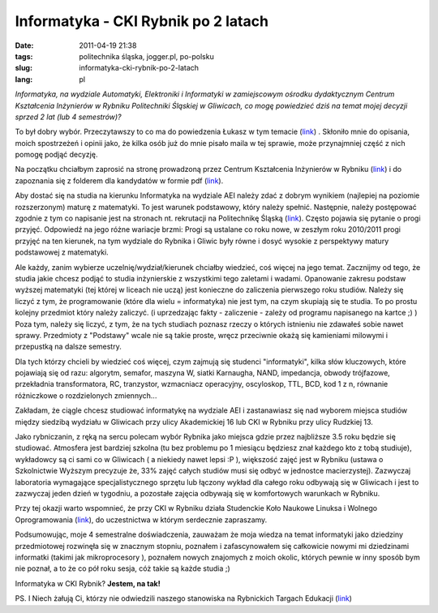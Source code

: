 Informatyka - CKI Rybnik po 2 latach
####################################
:date: 2011-04-19 21:38
:tags: politechnika śląska, jogger.pl, po-polsku
:slug: informatyka-cki-rybnik-po-2-latach
:lang: pl

*Informatyka, na wydziale Automatyki, Elektroniki i Informatyki w
zamiejscowym ośrodku dydaktycznym Centrum Kształcenia Inżynierów w
Rybniku Politechniki Śląskiej w Gliwicach, co mogę powiedzieć dziś na
temat mojej decyzji sprzed 2 lat (lub 4 semestrów)?*

.. raw:: html

   </p>

To był dobry wybór. Przeczytawszy to co ma do powiedzenia Łukasz w tym
temacie (`link`_) . Skłoniło mnie do opisania, moich spostrzeżeń i
opinii jako, że kilka osób już do mnie pisało maila w tej sprawie, może
przynajmniej część z nich pomogę podjąć decyzję.

.. raw:: html

   </p>

Na początku chciałbym zaprosić na stronę prowadzoną przez Centrum
Kształcenia Inżynierów w Rybniku
(`link <https://www.polsl.pl/Jednostki/RJP1/Strony/witamy.aspx>`__) i do
zapoznania się z folderem dla kandydatów w formie pdf
(`link <https://www.polsl.pl/Jednostki/RJP1/Documents/do%20pobrania/Folder_informacyjny_CKI.pdf>`__).

.. raw:: html

   </p>

Aby dostać się na studia na kierunku Informatyka na wydziale AEI należy
zdać z dobrym wynikiem (najlepiej na poziomie rozszerzonym) maturę z
matematyki. To jest warunek podstawowy, który należy spełnić. Następnie,
należy postępować zgodnie z tym co napisanie jest na stronach nt.
rekrutacji na Politechnikę Śląską
(`link <http://rekrutacja.polsl.pl/default.aspx>`__). Często pojawia się
pytanie o progi przyjęć. Odpowiedź na jego różne wariacje brzmi: Progi
są ustalane co roku nowe, w zeszłym roku 2010/2011 progi przyjęć na ten
kierunek, na tym wydziale do Rybnika i Gliwic były równe i dosyć wysokie
z perspektywy matury podstawowej z matematyki.

.. raw:: html

   </p>

Ale każdy, zanim wybierze uczelnię/wydział/kierunek chciałby wiedzieć,
coś więcej na jego temat. Zacznijmy od tego, że studia jakie chcesz
podjąć to studia inżynierskie z wszystkimi tego zaletami i wadami.
Opanowanie zakresu podstaw wyższej matematyki (tej której w liceach nie
uczą) jest konieczne do zaliczenia pierwszego roku studiów. Należy się
liczyć z tym, że programowanie (które dla wielu = informatyka) nie jest
tym, na czym skupiają się te studia. To po prostu kolejny przedmiot
który należy zaliczyć. (i uprzedzając fakty - zaliczenie - zależy od
programu napisanego na kartce ;) ) Poza tym, należy się liczyć, z tym,
że na tych studiach poznasz rzeczy o których istnieniu nie zdawałeś
sobie nawet sprawy. Przedmioty z "Podstawy" wcale nie są takie proste,
wręcz przeciwnie okażą się kamieniami milowymi i przepustką na dalsze
semestry.

.. raw:: html

   </p>

Dla tych którzy chcieli by wiedzieć coś więcej, czym zajmują się
studenci "informatyki", kilka słów kluczowych, które pojawiają się od
razu: algorytm, semafor, maszyna W, siatki Karnaugha, NAND, impedancja,
obwody trójfazowe, przekładnia transformatora, RC, tranzystor,
wzmacniacz operacyjny, oscyloskop, TTL, BCD, kod 1 z n, równanie
różniczkowe o rozdzielonych zmiennych...

.. raw:: html

   </p>

Zakładam, że ciągle chcesz studiować informatykę na wydziale AEI i
zastanawiasz się nad wyborem miejsca studiów między siedzibą wydziału w
Gliwicach przy ulicy Akademickiej 16 lub CKI w Rybniku przy ulicy
Rudzkiej 13.

.. raw:: html

   </p>

Jako rybniczanin, z ręką na sercu polecam wybór Rybnika jako miejsca
gdzie przez najbliższe 3.5 roku będzie się studiować. Atmosfera jest
bardziej szkolna (tu bez problemu po 1 miesiącu będziesz znał każdego
kto z tobą studiuje), wykładowcy są ci sami co w Gliwicach ( a niekiedy
nawet lepsi :P ), większość zajęć jest w Rybniku (ustawa o Szkolnictwie
Wyższym precyzuje że, 33% zajęć całych studiów musi się odbyć w
jednostce macierzystej). Zazwyczaj laboratoria wymagające
specjalistycznego sprzętu lub łączony wykład dla całego roku odbywają
się w Gliwicach i jest to zazwyczaj jeden dzień w tygodniu, a pozostałe
zajęcia odbywają się w komfortowych warunkach w Rybniku.

.. raw:: html

   </p>

Przy tej okazji warto wspomnieć, że przy CKI w Rybniku działa Studenckie
Koło Naukowe Linuksa i Wolnego Oprogramowania
(`link <http://liwo.polsl.pl/SKNLIWO/aktualnosci/news>`__), do
uczestnictwa w którym serdecznie zapraszamy.

.. raw:: html

   </p>

Podsumowując, moje 4 semestralne doświadczenia, zauważam że moja wiedza
na temat informatyki jako dziedziny przedmiotowej rozwinęła się w
znacznym stopniu, poznałem i zafascynowałem się całkowicie nowymi mi
dziedzinami informatki (takimi jak mikroprocesory ), poznałem nowych
znajomych z moich okolic, których pewnie w inny sposób bym nie poznał, a
to że co pół roku sesja, cóż takie są każde studia ;)

.. raw:: html

   </p>

Informatyka w CKI Rybnik? **Jestem, na tak!**

.. raw:: html

   </p>

PS. I Niech żałują Ci, którzy nie odwiedzili naszego stanowiska na
Rybnickich Targach Edukacji
(`link <http://www.radio90.pl/licealisci-pytali-studenci-odpowiadali.html>`__)

.. raw:: html

   </p>

.. _link: http://izmajlowiczl.blogspot.com/2011/04/rybnik-politechnika-slaska.html
